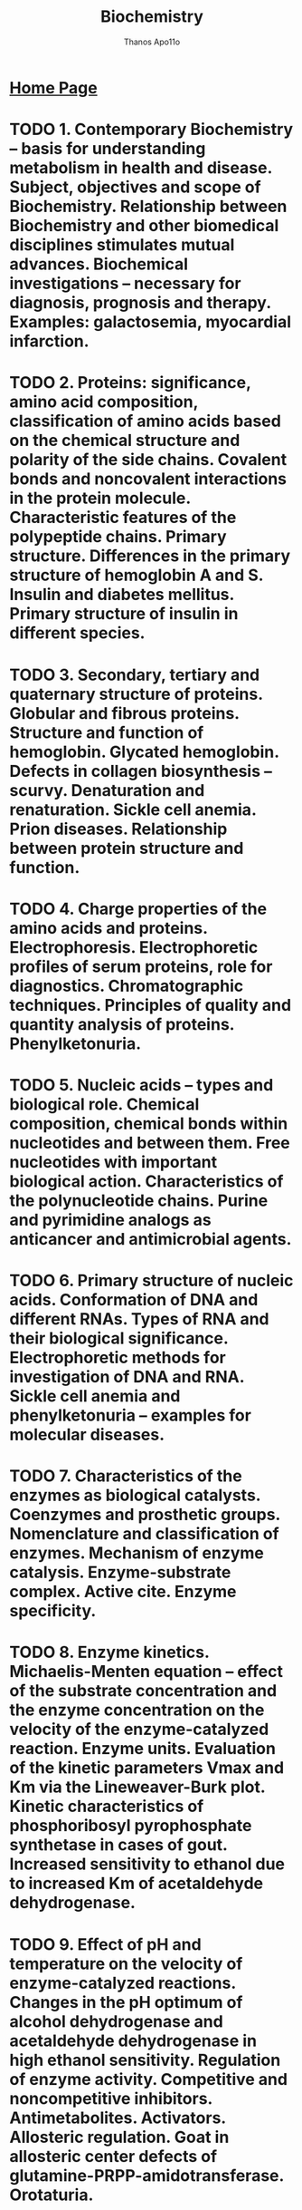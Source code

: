 #+title: Biochemistry
#+author: Thanos Apo11o
#+description: Personal notes on biochemistry, according to the syllabus of MU-Sofia 2022

* [[https://thanosapollo.com][Home Page]]
* TODO 1. Contemporary Biochemistry – basis for understanding metabolism in health and disease. Subject, objectives and scope of Biochemistry. Relationship between Biochemistry and other biomedical disciplines stimulates mutual advances. Biochemical investigations – necessary for diagnosis, prognosis and therapy. Examples: galactosemia, myocardial infarction.
* TODO 2. Proteins: significance, amino acid composition, classification of amino acids based on the chemical structure and polarity of the side chains. Covalent bonds and noncovalent interactions in the protein molecule. Characteristic features of the polypeptide chains. Primary structure. Differences in the primary structure of hemoglobin A and S. Insulin and diabetes mellitus. Primary structure of insulin in different species.
* TODO  3. Secondary, tertiary and quaternary structure of proteins. Globular and fibrous proteins. Structure and function of hemoglobin. Glycated hemoglobin. Defects in collagen biosynthesis – scurvy. Denaturation and renaturation. Sickle cell anemia. Prion diseases. Relationship between protein structure and function.
* TODO 4. Charge properties of the amino acids and proteins. Electrophoresis. Electrophoretic profiles of serum proteins, role for diagnostics. Chromatographic techniques. Principles of quality and quantity analysis of proteins. Phenylketonuria.
* TODO 5. Nucleic acids – types and biological role. Chemical composition, chemical bonds within nucleotides and between them. Free nucleotides with important biological action. Characteristics of the polynucleotide chains. Purine and pyrimidine analogs as anticancer and antimicrobial agents.
* TODO 6. Primary structure of nucleic acids. Conformation of DNA and different RNAs. Types of RNA and their biological significance. Electrophoretic methods for investigation of DNA and RNA. Sickle cell anemia and phenylketonuria – examples for molecular diseases.
* TODO 7. Characteristics of the enzymes as biological catalysts. Coenzymes and prosthetic groups. Nomenclature and classification of enzymes. Mechanism of enzyme catalysis. Enzyme-substrate complex. Active cite. Enzyme specificity.
* TODO 8. Enzyme kinetics. Michaelis-Menten equation – effect of the substrate concentration and the enzyme concentration on the velocity of the enzyme-catalyzed reaction. Enzyme units. Evaluation of the kinetic parameters Vmax and Km via the Lineweaver-Burk plot. Kinetic characteristics of phosphoribosyl pyrophosphate synthetase in cases of gout. Increased sensitivity to ethanol due to increased Km of acetaldehyde dehydrogenase.
* TODO 9. Effect of pH and temperature on the velocity of enzyme-catalyzed reactions. Changes in the pH optimum of alcohol dehydrogenase and acetaldehyde dehydrogenase in high ethanol sensitivity. Regulation of enzyme activity. Competitive and noncompetitive inhibitors. Antimetabolites. Activators. Allosteric regulation. Goat in allosteric center defects of glutamine-PRPP-amidotransferase. Orotaturia.
* TODO 10. Phosphorylation and dephosphorylation – major regulatory mechanism in the cell. Protein kinases and protein phosphatases - classification. Cascade for regulation of glycogen phosphorylase and glycogen synthase.
* TODO 11. Importance of enzymes for the clinical practice. Isozymes. Electrophoresis of lactate dehydrogenase isozymes. Increase in the levels of nonfunctional plasma enzymes (in myocardial infarction and hepatitis). Changes in functional plasma enzymes. Genetically determined enzymopathies (cases of gout, Lesch-Nyhan syndrome). Enzymes in therapy (in myocardial infarction). Restriction endonucleases.
* TODO 12. Compartmentalization of metabolic processes. Metabolic pathways – types, biomedical significance. Characteristics of the living organisms as open chemical systems. Coupling of endergonic and exergonic processes via high-energy compounds. Types of high-energy compounds. Central role of the system ATP/ADP in energy transfer.
* TODO 13. Characteristics of biological oxidation. Substrates of biological oxidation and ultimate acceptors of hydrogen. Oxido-reductases, important redox-systems: NAD+/NADН+H+, NADP+/NADPН+H+,FMN/FMN.Н2, FAD/FAD.Н2, CoQ/CoQ.H2, heme of cytochromes, lipoate, ascorbate.
* TODO 14. Oxidative phosphorylation at substrate level: oxidative phosphorylation of glyceraldehyde 3-phosphate, enolase reaction, oxidative decarboxylation of α-keto acids (pyruvate dehydrogenase complex, role of the cofactors TPP, lipoate, CoA, FAD and NAD+). Beri-beri.

* TODO 15. Respiratory chain – localization, function and molecular structure. Sites for proton translocation. Coefficient of oxidative phosphorylation (P/O). Respiratory control, phosphate potential. Inhibitors of electron transfer: barbiturates, antimycin A, КCN. Dangerous combination of barbiturates and alcohol. Mitochondrial diseases.
* TODO 16. Chemiosmotic theory for the mechanism of the oxidative phosphorylation in the respiratory chain. ATP synthase. Effect of uncouplers (2,4-dinitrophenol). Natural uncouplers. Inhibitors of oxidative phosphorylation (oligomycin).
* TODO 17. Uncoupled oxidation. Heat production. Role of thermogenin in mitochondria of brown adipose tissue. Electron transfer in the endoplasmic reticulum. Formation and detoxifying of reactive oxygen intermediates: superoxide, H2O2 and free hydroxyl radical.
* TODO 18. Citric acid cycle – importance for catabolism and anabolism. Chemical reactions. Metabolic and energy balance. Mechanisms of regulation. Anaplerotic reactions. Pyruvate dehydrogenase deficiency.
* TODO 19. Glycolysis – importance, chemical reactions, energy balance at anaerobic and aerobic conditions. Tissue specificity of glycolysis. Metabolic fate of NADH+H+, lactate and pyruvate. Relations between glycolysis and respiratory chains – shuttle mechanisms for transfer of hydrogen from the cytoplasm into mitochondria (malate and glycerophosphate shuttles). Pasteur effect. Links with the citric acid cycle. Lactic acidosis. Hemolytic anemia due to pyruvate kinase deficiency.
* TODO 20. Gluconeogenesis. Importance. Circumvention of the three irreversible steps in glycolysis. Regulation of gluconeogenesis. Fructose-1,6-bisphosphatase deficiency, hypoglycemia and prematurely born infants, hypoglycemia and alcohol intoxication.
* TODO 21. The pentose phosphate pathway. Importance. Oxidative, isomerase and transferase reactions. Glucose- 6-phospate dehydrogenase deficiency.
* TODO 22. Metabolism of galactose, fructose and mannose. Galactosemia (type I and II). Essential fructosuria. Fructose intolerance.
* TODO 23. Glycogen – structure, hydrolytic and phosphorolitic degradation, synthesis. Regulation of glycogenolysis and glycogen synthesis. Glycogen storage diseases.
* TODO 24. Regulation of carbohydrate metabolism and blood glucose level. Role of different tissues and organs. The Cori cycle. Regulatory enzymes and hormones.
* TODO 25. Lipids – classification. Oxidation of fatty acids with an even and odd number of carbon atoms. Energy balance. Enzyme deficiencies in the beta-oxidation.
* TODO 26. Biosynthesis of fatty acids. Acetyl-CoA carboxylase. Fatty acyl synthase – multifunctional enzyme. Regulation.
* TODO 27. Desaturation of fatty acids. Deficit of essential fatty acids. Eicosanoids – major classes and biological role. Catabolism and biosynthesis of triacylglycerols. Hormone sensitive lipase. Metabolism of glycerol.
* TODO 28. Metabolism (degradation and synthesis) of glycerophosphatides. Phospholipases A1, A2, C and D. Sphingolipids – types, structure and significance. Sphingolipidoses.
* TODO 29. Ketogenesis. Utilization and oxidation of ketone bodies in extrahepatic tissues. Ketonemia and ketonuria. Ketoacidosis in starvation and in Diabetes Mellitus.
* TODO 30. Structure, role and synthesis of cholesterol. Regulation. Excretion from the body.
* TODO 31. Derivatives of cholesterol (steroid hormones, vitamin D, bile acids) – structure and biological role. Enterohepatic circulation of bile acids. Rickets.
* TODO 32. Transport of lipids in organism. Types - composition, origin and functions of lipoprotein complexes. Role of proteins in lipoproteins. Formation, degradation and conversion of lipoproteins. Receptors for lipoproteins. Familiar hypercholesterolemia.
* TODO 33. Obesity. Role of leptin. Fatty liver. Atherosclerosis, tissue ischemia and myocardial infarction. Cholelithiasis.
* TODO 34. General reactions of amino acid catabolism: oxidative deamination, transamination, transdeamination. Clinical importance of aminotransferases. Decarboxylation of amino acids. Biological amines. Parkinson’s disease.
* TODO 35. Detoxification of ammonia. Synthesis of glutamate and glutamine. Urea cycle and ammoniagenesis. Links to citric acid cycle. Glucose-alanine cycle. Enzyme defects.
* TODO 36. Catabolism of the carbon skeletons of amino acids. Glycogenic and ketogenic amino acids. Еssential and nonessential amino acids.
* TODO 37. One-carbon units – types, sources, importance. Role of S-adenosyl-L-methionine and folate derivatives. Therapeutic application of folate analogs.
* TODO 38. Enzymopathies related to amino acids metabolism (phenylketonuria, alkaptonuria, methylmalonic aciduria). Conversion of amino acid to specialized products – NAD+, thyroid hormones, catecholamine hormones, melanins, creatine phosphate. Albinism. Parkinson’s disease.
* TODO 39. Biosynthesis and degradation of purine nucleotides. Regulatory enzymes in the biosynthesis. Purine analogs as antiviral agents. Hyperuricemia due to enzyme defects (gout, Lesch-Nyhan syndrome). Inhibition of xanthine oxidase.
* TODO 40. Biosynthesis and degradation of pyrimidine nucleotides. Regulatory enzymes in the biosynthesis. Allosteric modulation and orotic aciduria.
* TODO 41. Structure, role and biosynthesis of porphyrins. Types of porphyrias.
* TODO 42. Degradation of haemoglobin. Bile pigments. Enterohepatic cycle of bile pigments. Types of Jaundice.
* TODO 43. Integration of metabolism. Links between metabolic pathways of carbohydrates, lipids, amino acids and nucleotides. Role of common metabolites and key enzymes. Tissue and organ specificity. Adaptation in starvation.
* TODO 44. Biosynthesis of DNA – enzymes in prokaryotic and eukaryotic cell, steps. Mechanisms of repair. Drugs that affect replication. Role of tumor suppressor p53. Nonpolyposis colorectal cancer. Xeroderma pigmentosum.
* TODO 45. Biosynthesis of different types of RNA – enzymes, steps. Processing of RNA molecules. Inhibitors of RNA synthesis. Beta-thalassaemia. Fragile X-chromosome.
* TODO 46. Genetic code. Biosynthesis of proteins – steps and enzymes. Inhibitors of protein synthesis.
* TODO 47. Regulation of gene expression in prokaryotes (operon model) and in eukaryotes: at the level of DNA, at the level of transcription, at the level of translation and posttranslational regulation.
* TODO 48. Structure of the prokaryotic and eukaryotic genes.
* TODO 49. Recombinant DNA technologies. Recombination of DNA. Role of restriction endonucleases, reverse transcriptase and chemical methods. Identifying DNA sequences – electrophoresis, Southern blot. Amplification of DNA: cloning, polymerase chain reaction (PCR). Dideoxynucleotide method of Sanger for DNA sequencing. Next Generation Sequencing.

* TODO 50. Application of recombinant DNA technologies in medicine. DNA polymorphisms. Detection of mutations by allele-specific probes and by PCR. Detection of a variable number of tandem repeats. Genetic counselling. Production of vaccines and therapeutic proteins. Gene therapy. Cases in forensic medicine. Transgenic animals. DNA chips in diagnostics.
* TODO 51. Integrated regulation of metabolism at organism level. Hormones - classification. Molecular mechanisms of steroid hormones.
* TODO 52. Peptide hormones, growth factors, cytokines. Receptors.
* TODO 53. Transduction systems for peptide hormones, growth factors and cytokines. Second messengers: cAMP and protein kinase A; cGMP and nitric oxide.
* TODO 54. Transduction systems for peptide hormones, growth factors and cytokines. Lipid second messengers. Role of phosphatidylinositol bisphosphate, diacylglycerol, inositol triphosphate and protein kinase C.
* TODO 55. Transduction systems for peptide hormones, growth factors and cytokines. Mitogen-activated protein kinase cascade - major mitogenic pathway.
* TODO 56. Transduction systems for peptide hormones, growth factors and cytokines. STAT transduction mechanism. Insulin transduction system.
* TODO 57. Diabetes mellitus – changes in metabolism in type I and type II diabetes. Diabetes type I as autoimmune disease. Mechanism of insulin action. Markers for diagnostics of Diabetes. Complications in type I and type II diabetes mellitus.
* TODO 58. Molecular basis of intercellular interactions: recognition, adhesion, intercellular transfer, extracellular matrix. Clinical significance.
* TODO 59. Molecular mechanisms of cell cycle regulation. Disturbances.
* TODO 60. Apoptosis - molecular mechanisms and biological role. Regulation and clinical significance of programmed cell death.
* TODO 61. Molecular mechanisms of oncogenesis: protein kinases, growth factors, oncogenes and protooncogenes. Principles of the personalized medicine.
* TODO 62. Water-soluble vitamins. Metabolic role.
* TODO 63. Lipid-soluble vitamins. Metabolic role.
* TODO 64. Chemical composition and enzymes of the digestive fluids - saliva, gastric, pancreatic, and intestinal fluid. Degradation of food and uptake of the digested food.
* TODO 65. Biochemical processes in the liver. Role in degradation of Haemoglobin and formation of bile pigments. Disturbances in metabolism of bile pigments. Excretion of bile acids. Metabolism of iron. Inactivation and detoxification of xenobiotics. Ethanol metabolism.
* TODO 66. Biochemical characteristics and metabolism of red and white blood cells. Hemoglobinopathies. Diagnostics. Structural similarities between a hemoglobin subunit and myoglobin, important for oxygen binding. Differences in the oxygen saturation curves of myoglobin and hemoglobin. Difference between HbA and HbF.
* TODO 67. Nerve tissue - metabolism and function. Molecular mechanisms of neurotransmission. Neuromediators. Regulation. Age-related changes, degenerative disturbances, opioid abuse, disturbances of cardiac rhythm.
* TODO 68. Muscle tissue - metabolism and function. Molecular mechanisms of muscle contraction in skeletal, heart, smooth-muscle and myoepithelial cells. Muscular dystrophies.

* TODO 69. Biochemical processes in epithelial and connective tissue. Elastins. Collagens. Main substance - heteropolysacharides. Defects.
* TODO 70. Metabolism of calcium and phosphorus. Regulation. Bone formation. Osteoporosis and hormone replacement therapy.
